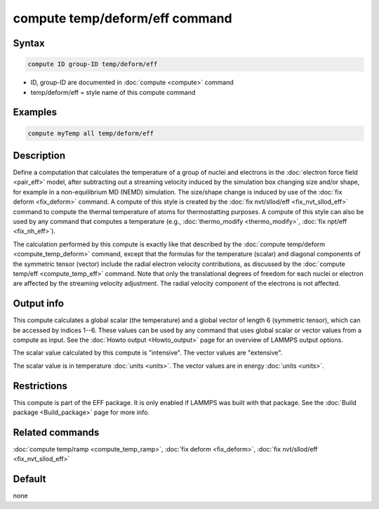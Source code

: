 .. index:: compute temp/deform/eff

compute temp/deform/eff command
===============================

Syntax
""""""

.. code-block:: LAMMPS

   compute ID group-ID temp/deform/eff

* ID, group-ID are documented in :doc:`compute <compute>` command
* temp/deform/eff = style name of this compute command

Examples
""""""""

.. code-block:: LAMMPS

   compute myTemp all temp/deform/eff

Description
"""""""""""

Define a computation that calculates the temperature of a group of
nuclei and electrons in the :doc:`electron force field <pair_eff>`
model, after subtracting out a streaming velocity induced by the
simulation box changing size and/or shape, for example in a
non-equilibrium MD (NEMD) simulation.  The size/shape change is
induced by use of the :doc:`fix deform <fix_deform>` command.  A
compute of this style is created by the :doc:`fix nvt/sllod/eff
<fix_nvt_sllod_eff>` command to compute the thermal temperature of
atoms for thermostatting purposes.  A compute of this style can also
be used by any command that computes a temperature (e.g.,
:doc:`thermo_modify <thermo_modify>`, :doc:`fix npt/eff
<fix_nh_eff>`).

The calculation performed by this compute is exactly like that
described by the :doc:`compute temp/deform <compute_temp_deform>`
command, except that the formulas for the temperature (scalar) and
diagonal components of the symmetric tensor (vector) include the
radial electron velocity contributions, as discussed by the
:doc:`compute temp/eff <compute_temp_eff>` command.  Note that only
the translational degrees of freedom for each nuclei or electron are
affected by the streaming velocity adjustment.  The radial velocity
component of the electrons is not affected.

Output info
"""""""""""

This compute calculates a global scalar (the temperature) and a global
vector of length 6 (symmetric tensor), which can be accessed by
indices 1--6.  These values can be used by any command that uses
global scalar or vector values from a compute as input.  See the
:doc:`Howto output <Howto_output>` page for an overview of LAMMPS
output options.

The scalar value calculated by this compute is "intensive".  The
vector values are "extensive".

The scalar value is in temperature :doc:`units <units>`.  The vector
values are in energy :doc:`units <units>`.

Restrictions
""""""""""""

This compute is part of the EFF package.  It is only enabled if
LAMMPS was built with that package.  See the
:doc:`Build package <Build_package>` page for more info.

Related commands
""""""""""""""""

:doc:`compute temp/ramp <compute_temp_ramp>`, :doc:`fix deform <fix_deform>`,
:doc:`fix nvt/sllod/eff <fix_nvt_sllod_eff>`

Default
"""""""

none
